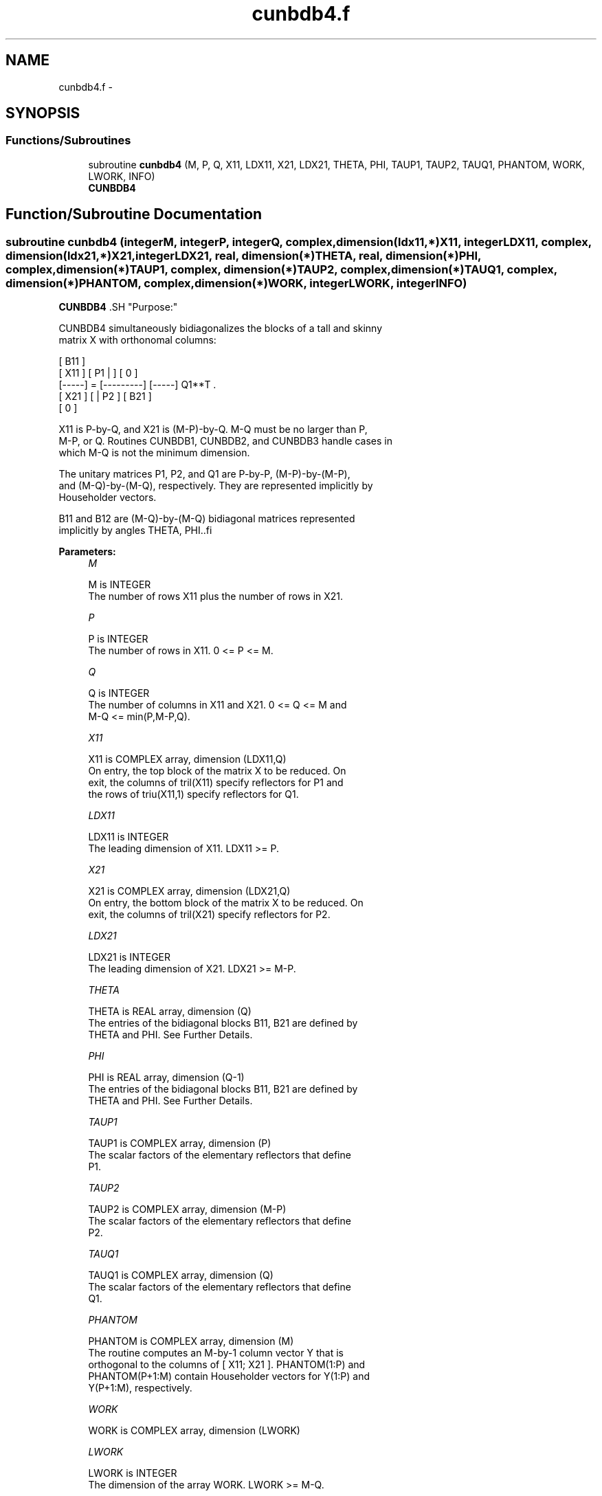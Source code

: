 .TH "cunbdb4.f" 3 "Sat Nov 16 2013" "Version 3.4.2" "LAPACK" \" -*- nroff -*-
.ad l
.nh
.SH NAME
cunbdb4.f \- 
.SH SYNOPSIS
.br
.PP
.SS "Functions/Subroutines"

.in +1c
.ti -1c
.RI "subroutine \fBcunbdb4\fP (M, P, Q, X11, LDX11, X21, LDX21, THETA, PHI, TAUP1, TAUP2, TAUQ1, PHANTOM, WORK, LWORK, INFO)"
.br
.RI "\fI\fBCUNBDB4\fP \fP"
.in -1c
.SH "Function/Subroutine Documentation"
.PP 
.SS "subroutine cunbdb4 (integerM, integerP, integerQ, complex, dimension(ldx11,*)X11, integerLDX11, complex, dimension(ldx21,*)X21, integerLDX21, real, dimension(*)THETA, real, dimension(*)PHI, complex, dimension(*)TAUP1, complex, dimension(*)TAUP2, complex, dimension(*)TAUQ1, complex, dimension(*)PHANTOM, complex, dimension(*)WORK, integerLWORK, integerINFO)"

.PP
\fBCUNBDB4\fP .SH "Purpose:"
.PP
.PP
.PP
.nf
 CUNBDB4 simultaneously bidiagonalizes the blocks of a tall and skinny
 matrix X with orthonomal columns:

                            [ B11 ]
      [ X11 ]   [ P1 |    ] [  0  ]
      [-----] = [---------] [-----] Q1**T .
      [ X21 ]   [    | P2 ] [ B21 ]
                            [  0  ]

 X11 is P-by-Q, and X21 is (M-P)-by-Q. M-Q must be no larger than P,
 M-P, or Q. Routines CUNBDB1, CUNBDB2, and CUNBDB3 handle cases in
 which M-Q is not the minimum dimension.

 The unitary matrices P1, P2, and Q1 are P-by-P, (M-P)-by-(M-P),
 and (M-Q)-by-(M-Q), respectively. They are represented implicitly by
 Householder vectors.

 B11 and B12 are (M-Q)-by-(M-Q) bidiagonal matrices represented
 implicitly by angles THETA, PHI..fi
.PP
 
.PP
\fBParameters:\fP
.RS 4
\fIM\fP 
.PP
.nf
          M is INTEGER
           The number of rows X11 plus the number of rows in X21.
.fi
.PP
.br
\fIP\fP 
.PP
.nf
          P is INTEGER
           The number of rows in X11. 0 <= P <= M.
.fi
.PP
.br
\fIQ\fP 
.PP
.nf
          Q is INTEGER
           The number of columns in X11 and X21. 0 <= Q <= M and
           M-Q <= min(P,M-P,Q).
.fi
.PP
.br
\fIX11\fP 
.PP
.nf
          X11 is COMPLEX array, dimension (LDX11,Q)
           On entry, the top block of the matrix X to be reduced. On
           exit, the columns of tril(X11) specify reflectors for P1 and
           the rows of triu(X11,1) specify reflectors for Q1.
.fi
.PP
.br
\fILDX11\fP 
.PP
.nf
          LDX11 is INTEGER
           The leading dimension of X11. LDX11 >= P.
.fi
.PP
.br
\fIX21\fP 
.PP
.nf
          X21 is COMPLEX array, dimension (LDX21,Q)
           On entry, the bottom block of the matrix X to be reduced. On
           exit, the columns of tril(X21) specify reflectors for P2.
.fi
.PP
.br
\fILDX21\fP 
.PP
.nf
          LDX21 is INTEGER
           The leading dimension of X21. LDX21 >= M-P.
.fi
.PP
.br
\fITHETA\fP 
.PP
.nf
          THETA is REAL array, dimension (Q)
           The entries of the bidiagonal blocks B11, B21 are defined by
           THETA and PHI. See Further Details.
.fi
.PP
.br
\fIPHI\fP 
.PP
.nf
          PHI is REAL array, dimension (Q-1)
           The entries of the bidiagonal blocks B11, B21 are defined by
           THETA and PHI. See Further Details.
.fi
.PP
.br
\fITAUP1\fP 
.PP
.nf
          TAUP1 is COMPLEX array, dimension (P)
           The scalar factors of the elementary reflectors that define
           P1.
.fi
.PP
.br
\fITAUP2\fP 
.PP
.nf
          TAUP2 is COMPLEX array, dimension (M-P)
           The scalar factors of the elementary reflectors that define
           P2.
.fi
.PP
.br
\fITAUQ1\fP 
.PP
.nf
          TAUQ1 is COMPLEX array, dimension (Q)
           The scalar factors of the elementary reflectors that define
           Q1.
.fi
.PP
.br
\fIPHANTOM\fP 
.PP
.nf
          PHANTOM is COMPLEX array, dimension (M)
           The routine computes an M-by-1 column vector Y that is
           orthogonal to the columns of [ X11; X21 ]. PHANTOM(1:P) and
           PHANTOM(P+1:M) contain Householder vectors for Y(1:P) and
           Y(P+1:M), respectively.
.fi
.PP
.br
\fIWORK\fP 
.PP
.nf
          WORK is COMPLEX array, dimension (LWORK)
.fi
.PP
.br
\fILWORK\fP 
.PP
.nf
          LWORK is INTEGER
           The dimension of the array WORK. LWORK >= M-Q.
 
           If LWORK = -1, then a workspace query is assumed; the routine
           only calculates the optimal size of the WORK array, returns
           this value as the first entry of the WORK array, and no error
           message related to LWORK is issued by XERBLA.
.fi
.PP
.br
\fIINFO\fP 
.PP
.nf
          INFO is INTEGER
           = 0:  successful exit.
           < 0:  if INFO = -i, the i-th argument had an illegal value.
.fi
.PP
 
.RE
.PP
\fBAuthor:\fP
.RS 4
Univ\&. of Tennessee 
.PP
Univ\&. of California Berkeley 
.PP
Univ\&. of Colorado Denver 
.PP
NAG Ltd\&. 
.RE
.PP
\fBDate:\fP
.RS 4
July 2012 
.RE
.PP
\fBFurther Details: \fP
.RS 4

.RE
.PP
The upper-bidiagonal blocks B11, B21 are represented implicitly by angles THETA(1), \&.\&.\&., THETA(Q) and PHI(1), \&.\&.\&., PHI(Q-1)\&. Every entry in each bidiagonal band is a product of a sine or cosine of a THETA with a sine or cosine of a PHI\&. See [1] or CUNCSD for details\&.
.PP
P1, P2, and Q1 are represented as products of elementary reflectors\&. See CUNCSD2BY1 for details on generating P1, P2, and Q1 using CUNGQR and CUNGLQ\&.  
.PP
\fBReferences: \fP
.RS 4
[1] Brian D\&. Sutton\&. Computing the complete CS decomposition\&. Numer\&. Algorithms, 50(1):33-65, 2009\&. 
.RE
.PP

.PP
Definition at line 212 of file cunbdb4\&.f\&.
.SH "Author"
.PP 
Generated automatically by Doxygen for LAPACK from the source code\&.
